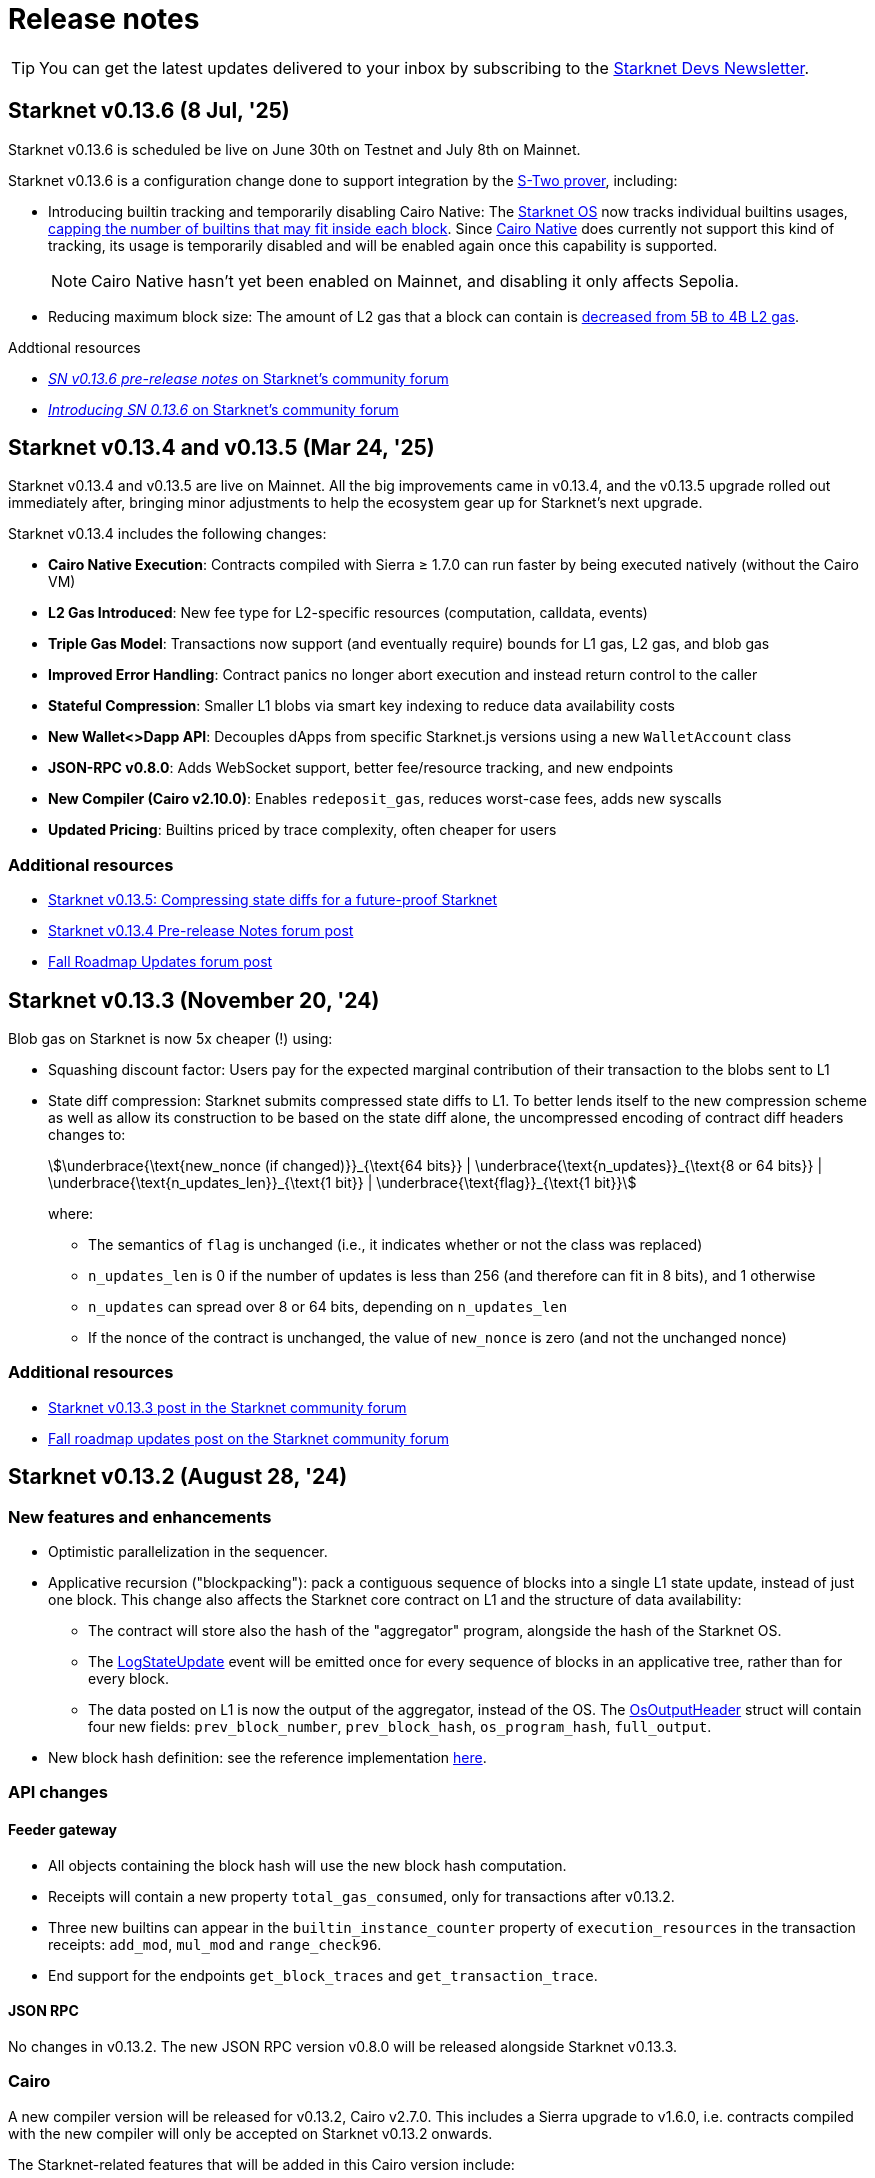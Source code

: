 = Release notes

[TIP]
====
You can get the latest updates delivered to your inbox by subscribing to the https://www.starknet.io/starknet-devs-newsletter/[Starknet Devs Newsletter^].
====

== Starknet v0.13.6 (8 Jul, '25)

Starknet v0.13.6 is scheduled be live on June 30th on Testnet and July 8th on Mainnet.

Starknet v0.13.6 is a configuration change done to support integration by the https://docs.starknet.io/stwo-book/[S-Two prover^], including:

* Introducing builtin tracking and temporarily disabling Cairo Native: The xref:architecture-and-concepts:os.adoc[Starknet OS] now tracks individual builtins usages, xref:chain-info.adoc#current_limits[capping the number of builtins that may fit inside each block]. Since https://github.com/lambdaclass/cairo_native[Cairo Native^] does currently not support this kind of tracking, its usage is temporarily disabled and will be enabled again once this capability is supported.
+
[NOTE]
====
Cairo Native hasn't yet been enabled on Mainnet, and disabling it only affects Sepolia. 
====
* Reducing maximum block size: The amount of L2 gas that a block can contain is xref:chain-info.adoc#current_limits[decreased from 5B to 4B L2 gas].

.Addtional resources
* https://community.starknet.io/t/sn-v0-13-6-pre-release-notes/115680[_SN v0.13.6 pre-release notes_ on Starknet's community forum]
* https://community.starknet.io/t/introducing-sn-0-13-6/115678[_Introducing SN 0.13.6_ on Starknet's community forum]

== Starknet v0.13.4 and v0.13.5 (Mar 24, '25)

Starknet v0.13.4 and v0.13.5 are live on Mainnet. All the big improvements came in v0.13.4, and the v0.13.5 upgrade rolled out immediately after, bringing minor adjustments to help the ecosystem gear up for Starknet's next upgrade.

Starknet v0.13.4 includes the following changes:

* *Cairo Native Execution*: Contracts compiled with Sierra ≥ 1.7.0 can run faster by being executed natively (without the Cairo VM)

* *L2 Gas Introduced*: New fee type for L2-specific resources (computation, calldata, events)

* *Triple Gas Model*: Transactions now support (and eventually require) bounds for L1 gas, L2 gas, and blob gas

* *Improved Error Handling*: Contract panics no longer abort execution and instead return control to the caller

* *Stateful Compression*: Smaller L1 blobs via smart key indexing to reduce data availability costs

* *New Wallet<>Dapp API*: Decouples dApps from specific Starknet.js versions using a new `WalletAccount` class

* *JSON-RPC v0.8.0*: Adds WebSocket support, better fee/resource tracking, and new endpoints

* *New Compiler (Cairo v2.10.0)*: Enables `redeposit_gas`, reduces worst-case fees, adds new syscalls

* *Updated Pricing*: Builtins priced by trace complexity, often cheaper for users

[discrete]
=== Additional resources

* https://www.starknet.io/blog/starknet-v0135-blob-compression/[Starknet v0.13.5: Compressing state diffs for a future-proof Starknet]
* https://community.starknet.io/t/starknet-v0-13-4-pre-release-notes/115257[Starknet v0.13.4 Pre-release Notes forum post^]
* https://community.starknet.io/t/fall-roadmap-updates/115001[Fall Roadmap Updates forum post^]

[id="version0.13.3"]
== Starknet v0.13.3 (November 20, '24)

Blob gas on Starknet is now 5x cheaper (!) using:

* Squashing discount factor: Users pay for the expected marginal contribution of their transaction to the blobs sent to L1

* State diff compression: Starknet submits compressed state diffs to L1. To better lends itself to the new compression scheme as well as allow its construction to be based on the state diff alone, the uncompressed encoding of contract diff headers changes to:
+
[stem]
++++
\underbrace{\text{new_nonce (if changed)}}_{\text{64 bits}} |
\underbrace{\text{n_updates}}_{\text{8 or 64 bits}} | \underbrace{\text{n_updates_len}}_{\text{1 bit}} | \underbrace{\text{flag}}_{\text{1 bit}}
++++
+
where:

** The semantics of `flag` is unchanged (i.e., it indicates whether or not the class was replaced)
** `n_updates_len` is 0 if the number of updates is less than 256 (and therefore can fit in 8 bits), and 1 otherwise
** `n_updates` can spread over 8 or 64 bits, depending on `n_updates_len`
** If the nonce of the contract is unchanged, the value of `new_nonce` is zero (and not the unchanged nonce)

[discrete]
=== Additional resources

* link:https://community.starknet.io/t/starknet-v0-13-3/115053[Starknet v0.13.3 post in the Starknet community forum]
* link:https://community.starknet.io/t/fall-roadmap-updates/115001[Fall roadmap updates post on the Starknet community forum]

[id="version0.13.2"]
== Starknet v0.13.2 (August 28, '24)

[discrete]
=== New features and enhancements

* Optimistic parallelization in the sequencer.
* Applicative recursion ("blockpacking"): pack a contiguous sequence of blocks into a single L1 state update, instead of just one block. This change also affects the Starknet core contract on L1 and the structure of data availability:
** The contract will store also the hash of the "aggregator" program, alongside the hash of the Starknet OS.
** The link:https://github.com/starkware-libs/cairo-lang/blob/efa9648f57568aad8f8a13fbf027d2de7c63c2c0/src/starkware/starknet/solidity/Starknet.sol#L36[LogStateUpdate] event will be emitted once for every sequence of blocks in an applicative tree, rather than for every block.
** The data posted on L1 is now the output of the aggregator, instead of the OS. The link:https://github.com/starkware-libs/cairo-lang/blob/efa9648f57568aad8f8a13fbf027d2de7c63c2c0/src/starkware/starknet/core/os/output.cairo#L25[OsOutputHeader] struct will contain four new fields: `prev_block_number`, `prev_block_hash`, `os_program_hash`, `full_output`.
* New block hash definition: see the reference implementation link:https://github.com/starkware-libs/sequencer/blob/b6955bbd59635d37a12f9070a3f0b8a8db74f7c1/crates/starknet_api/src/block_hash/block_hash_calculator.rs#L67[here].



[discrete]
=== API changes

[discrete]
==== Feeder gateway

* All objects containing the block hash will use the new block hash computation.
* Receipts will contain a new property `total_gas_consumed`, only for transactions after v0.13.2.
* Three new builtins can appear in the `builtin_instance_counter` property of `execution_resources` in the transaction receipts: `add_mod`, `mul_mod` and `range_check96`.
* End support for the endpoints `get_block_traces` and `get_transaction_trace`.

[discrete]
==== JSON RPC

No changes in v0.13.2. The new JSON RPC version v0.8.0 will be released alongside Starknet v0.13.3.



[discrete]
=== Cairo

A new compiler version will be released for v0.13.2, Cairo v2.7.0. This includes a Sierra upgrade to v1.6.0, i.e. contracts compiled with the new compiler will only be accepted on Starknet v0.13.2 onwards.

The Starknet-related features that will be added in this Cairo version include:

* sha256 syscall - syscall for computing sha256 on an arbitrary length input:
** link:https://github.com/starkware-libs/cairo/blob/f5ac2d1d24ae0a626e9925db0c564bd0c4fea433/corelib/src/sha256.cairo#L24[High level code] for using sha256/
** link:https://github.com/starkware-libs/blockifier/blob/b22fb076a7db5e0fcdd2048a6fb579b0b1d25561/crates/blockifier/resources/versioned_constants.json#L284[Syscall cost] - the dominant part of the syscall is ~1.1k bitwise builtin applications which today costs ~180 L1 gas (the 2k steps are negligible in comparison). The syscall is applied once for ~14 `u32`.
* Circuit builtin - the new compiler version will introduce a way to define ad-hoc algebraic circuits in Cairo. Circuits use the new `mul_mod` and `add_mod` builtins under the hood.
** Example usage can be found in link:https://github.com/starkware-libs/cairo/blob/39095a2a717b5bf3a76c813186f0a9cd0e087948/corelib/src/test/circuit_test.cairo#L24[circuit_test.cairo].


[discrete]
=== Others

Errors prettifying: execution errors are becoming more link:https://github.com/starkware-libs/blockifier/blob/8417325e6990af64e93253b1f76cb70611516cd2/crates/blockifier/src/execution/syscalls/hint_processor.rs#L69[structured], which will be the basis for better error handling in the next JSON RPC version, resulting in nice error displays by wallets.

[discrete]
=== Additional resources

Community Forum Posts:

* link:https://community.starknet.io/t/starknet-v0-13-2-pre-release-notes/114223[Starknet v0.13.2 pre-release notes]
* link:https://community.starknet.io/t/optimistic-parallelization-revived/114121[Optimistic parallelization revived]
* link:https://community.starknet.io/t/upcoming-feature-starknet-applicative-recursion/113868[Upcoming Feature: Starknet Applicative Recursion]
* link:https://community.starknet.io/t/cairo-v2-7-0-is-coming/114362[Cairo v2.7.0 is coming!]


[id="version0.13.1.1"]
== Starknet v0.13.1.1 (April 15, '24)

In response to community feedback, Starknet 0.13.1.1 reduces class declaration fees and increases the calldata limit:

|===
| Resource | Gas cost (0.13.1) | Gas cost (0.13.1.1)

| CASM bytecode | 28 gas/felt | 1 gas/felt
| Sierra bytecode | 28 gas/felt | 1 gas/felt
| ABI | 0.875 gas/character | 0.032 gas/character
|===

|===
|Entity | Limit (0.13.1) | Limit (0.13.1.1)

| Calldata length (felts) | 4,000 | 5,000
|===

[id="version0.13.1"]
== Starknet v0.13.1 (March 13, '24)

[discrete]
=== New features and enhancements

* *Cheaper data availability (DA):* Starknet uses link:https://eips.ethereum.org/EIPS/eip-4844[EIP-4844]. State diffs are now blobs, rather than calldata, requiring the addition of `data_gas` to the Starknet block header.
* Time-related syscalls when called from an account contract's `+__validate__+`, `+__validate_deploy__+`, `+__validate_declare__+`, or `constructor` function:
** `block_timestamp` returns the hour, rounded down.
** `block_number` returns the block number, rounded down to the nearest multiple of 100.
* *Optimization:* Load into memory only the functions in a contract that are actually used when generating the proof.

[discrete]
=== Block header updates
The block header includes the following new fields:

* `l1_da_mode`: A string enum that takes the value `CALLDATA` or `BLOB`, and indicates whether EIP-4844 is the data availability solution that is used for the block. Also appears in pending block.
* `l1_data_gas_price`: Contains `price_in_wei` and `price_in_fri`, where 1 fri is 10^-18^ STRK. Also appears in pending block.
* `l1_gas_price`: Replaces `eth_l1_gas_price` and `strk_l1_gas_price`. Contains the data gas price (EIP-4844) in addition to the regular gas price.

[discrete]
=== API: JSON RPC

[discrete]
==== Starknet API JSON RPC 0.6.0

Starknet 0.13.1 is backward compatible with `starknet_api_openrpc.json` v0.6.0. Responses from 0.13.1 can be mapped naturally into v0.6.0 objects.

[discrete]
==== Starknet API JSON RPC 0.7.0

A new version of `starknet_api_openrpc.json`, 0.7.0, accommodates the changes introduced by Starknet using EIP-4844.

.`BLOCK_HEADER` includes two new fields to support EIP-4844:

* `l1_data_gas_price`: contains `price_in_wei` and `price_in_fri` (10^-18^ denominations, similar to https://github.com/starkware-libs/starknet-specs/blob/49665932a97f8fdef7ac5869755d2858c5e3a687/api/starknet_api_openrpc.json#L3766[v0.6.0]).
* `l1_da_mode`: An enum that indicates whether this block will use calldata or blobdata and can take the following values:
** `CALLDATA`
** `BLOB`

.`FEE_ESTIMATE`

* Includes two new fields:
** `data_gas_consumed`
** `data_gas_price`
* `overall_fee` is now: +
`gas_consumed` × `gas_price` + `data_gas_consumed` × `data_gas_price`
* Fee estimates will change depending on the data availability solution used by current Starknet blocks. For example, if you estimate the fee against the pending block, and it’s currently using `CALLDATA`, then nodes are expected to return `data_gas_consumed=0` and compute the fee similarly to today, that is, get higher estimates.

.Receipts and traces now include data availability resources

* `COMMON_RECEIPT_PROPERTIES`, the main receipt object, now includes a new entry: execution_resources.
* The `EXECUTION_RESOURCES` object now includes the field `data_availability`. Note that the resources of internal calls will remain the same/
* For more information, see the https://github.com/starkware-libs/starknet-specs/pull/187/files[PR for the API JSON RPC specs]

.`EXECUTION_RESOURCES`

* Computation resources are separated from data availability resources. This is done by introducing the `data_availability` property, which includes `l1_gas` and `l1_data_gas`, which were consumed due to DA requirements. One of these will always be zero, depending on whether or not the block uses calldata or blobs, as specified by the `l1_da_mode` field in the block header.
* Syscall costs are now included in the execution resources of traces and receipts. These are costs that are already being paid for but were not reported so far.

[discrete]
=== Pricing changes

[discrete]
==== Computation

* A Cairo step now costs 0.0025 gas/step, a 50% reduction.
* All builtins costs are accordingly reduced by 50%.

[discrete]
==== Calldata and signatures

Each felt in the calldata and signature arrays of all transaction types now costs 0.128 gas/felt.

[discrete]
==== Class declaration
* Each felt of a sierra_program in the contract class and of bytecode in the compiled contract class now costs 28 gas/felt.
+
[NOTE]
====
v1 `DECLARE` transactions only include bytecode.
====
* Each character in the ABI costs 0.875 gas.

[discrete]
==== Events

* An additional felt to the data array of an event now costs 0.128 gas/felt, similar to calldata.
* An additional felt to the keys array now costs 0.256 gas/felt.

[discrete]
=== Infrastructure updates

Starknet now supports multiple L1 providers.

[discrete]
=== Additional resources

Community Forum Posts:

* link:https://community.starknet.io/t/starknet-v0-13-1-eip4844-support-more-fee-reductions-stability-quality-of-life/112951[Starknet v0.13.1: EIP4844 Support, More Fee Reductions, Stability, Quality of Life]
* link:https://community.starknet.io/t/starknet-v0-13-1-fee-reduction/113552[Starknet v0.13.1: Fee Reduction]
* link:https://community.starknet.io/t/data-availability-with-eip4844/113065[Data availability with EIP4844]
* link:https://community.starknet.io/t/starknet-v0-13-1-pre-release-notes/113664[Starknet v0.13.1 pre-release notes]


[id="version0.13.0"]
== Starknet v0.13.0 (Jan 10, '24)

Starknet v0.13.0 is live on Mainnet.

Starknet 0.13.0 includes the following changes:

* v3 transactions, including:
** Fee payment in STRK
** Reserved fields for future features, such as Volition and payment master
* `get_block` API: The `gas_price` field is replaced by the `eth_l1_gas_price` and `strk_l1_gas_price` fields. This change applies also to existing blocks. For more information on the new fields, see the link:https://github.com/starkware-libs/starknet-specs/releases/tag/v0.6.0[JSON RPC API Spec on GitHub]
* Sierra v1.4.0. This new version of Sierra is part of Crate v2.4.0, in the Cairo 2.4.0 package. For more information, see link:https://community.starknet.io/t/cairo-v2-4-0-is-out/109275[Cairo v2.4.0 is out!] on the Community forum.
* Improved performance of `secp256k1_mul` and `secp256r1_mul` syscalls
* Computation cost is reduced by approximately 50% as a result of reduced Cairo steps and increased use of builtins. L1 data availability cost is reduced by approximately 10%-25%. For an ERC-20 transfer, the DA fee reduction is 25%.


[id="version0.12.3"]
== Starknet v0.12.3 (Nov 19, '23)

Starknet v0.12.3 is live on Mainnet.

This release partially removes support for the Starknet feeder gateway. For details, see link:https://community.starknet.io/t/feeder-gateway-deprecation/100233/1[Feeder Gateway Deprecation] in Development Proposals on the Starknet community forum.

Additionally, this version includes the following changes:

* Performance optimizations in the gateway, the computation of the Patricia storage root, and block hash
* Support for `secp256r1` syscalls in the Starknet OS.
* Restriction for `+__validate__+` and the constructor of `DeployAccount` transactions:
** Restrict access to `sequencer_address` in the `get_execution_info` syscall by returning ``0``'s for the address.
** Restrict access to the following syscalls:
*** Cairo contracts: `get_block_hash`
*** Cairo 0 contracts: `get_sequencer_address`

This version is available on both Goerli and Sepolia testnets.

[discrete]
=== Cairo 0

Move structs that are common to `secp256k1` and `secp256r1` to a separate file.


[id="version0.12.2"]
== Starknet v0.12.2 (Sep 04, '23)

Starknet v0.12.2 is live on Mainnet.

This version includes the following changes:

* Enabling P2P Authentication: An additional endpoint in the sequencer gateway to provide a signature on the state diff commitment and block hash.
* Resolving Mismatches in Queries: An extension to the `get_state_update` endpoint in the sequencer gateway that returns both the pending state diff and the pending block together.
* Increased maximum Cairo steps per transaction from 1 million to 3 million.

[id="version0.12.1"]
== Starknet v0.12.1 (Aug 21, '23)

Starknet v0.12.1 is live on Mainnet.

This version includes the following changes:

* Mempool Validation.
* Inclusion of Failed Transactions.
* Keccak builtin.

[id="version0.12.0"]
== Starknet v0.12.0 (July 12, '23)

Starknet v0.12.0 is live on Mainnet.

This version contains the following changes:

* Use the link:https://github.com/starkware-libs/blockifier[rust blockifier] and link:https://github.com/lambdaclass/cairo-vm[LambdaClass's Cairo VM] to accelerate the sequencer's time to handle transactions.
* Support link:https://github.com/starkware-libs/cairo/releases/tag/v2.0.0[version 2.0.0] of the Cairo compiler.
* Replace the `PENDING` status of transactions to `ACCEPTED_ON_L2` - once a transaction is in that status it means that it will be included in a block, this applies to transactions - blocks still have the `PENDING` status.
* Add an experimental `get_block_hash` syscall.
* Change HTTP error code from 500 to 400 on API errors.

[id="version0.11.2"]
== Starknet v0.11.2 (May 31, '23)

Starknet v0.11.2 is live on Mainnet.

This version contains the following changes:

* Upgrade Cairo 1.0 version to v1.0.0-rc0 (Cairo 1.0 activated on Starknet!)

[id="version0.11.1"]
== Starknet v0.11.1 (May 23, '23)

Starknet v0.11.1 is live on Mainnet.

This version contains the following changes:

* Upgrade Cairo 1.0 version to v1.0.0-rc0.

* Charged transaction fee is now based on an average Ethereum gas price instead of a single sample
(estimation API is unaffected).

* API changes:
** Remove the state root in `get_state_update` for pending blocks to allow faster responses
in future versions.

* Testing framework:
** Allow declaring (and interacting with) Cairo 1.0 contracts.
*** Currently, the Cairo 1.0 ABI is not supported yet, so a Cairo 0 ABI should be supplied to
`declare()` manually.
** Split `deploy()` to two phases declare and deploy: `deprecated_declare()` (for Cairo 0 contract) or
`declare()` (for Cairo 1.0 contracts) and `deploy()` (for both).
* Add current block hash to the Starknet Core Contract (currently not verified by the Starknet OS):
** Breaking change: The `LogStateUpdate` event's data is changed to include blockHash.

[id="version0.11.0"]
== Starknet v0.11.0 (Mar 29, '23)

Starknet v0.11.0 is live on Mainnet.

In Starknet v0.11.0, you can declare, deploy and run Cairo 1.0 smart contracts. We also introduce a new system call that allows a smooth transitioning of existing contracts to a Cairo 1.0 implementation.

Historically, contract classes have been defined in terms of Cairo assembly, or Casm for short (the class definition also included more information needed for execution, e.g., hint data). The novelty of Cairo 1.0 is the introduction of Sierra (Safe Intermediate Representation), an intermediate layer between Cairo 1.0 and Casm.

The introduction of Cairo 1.0 and Sierra has several effects on the system. Below we list the effects on each component; of particular note are:

* A new version of the `declare` transaction, which allows sending the new class structure
* The state commitment will now include contract classes
* Changes to the onchain data format
* New system call - `replace_class`


[id="version0.10.3"]
== Starknet v0.10.3 (Dec 12, '22)

[NOTE]
====
The `deploy` transaction is no longer supported on this version.
====

This version contains the following changes:

Starknet

*   Performance - Separate the state commitment computation from the execution of the transactions
*   Add `starknet-class-hash` command to compute the class hash of a compiled Starknet contract

Cairo:

*   Autoformatter: Automatically break lines inside expressions


[id="version0.10.2"]
== Starknet v0.10.2 (Nov 29, '22)

- This version introduces sequencer parallelization! This is the first step in our roadmap of performance upgrades. Details about the specific mechanism of parallelization and the roadmap in general are described in https://medium.com/starkware/starknet-performance-roadmap-bb7aae14c7de[this medium post]. 

- A new endpoint, `estimate_fee_bulk`, is added to the feeder gateway. This will allow estimating the fee of several transactions at once, where each transaction is executed relative to the resulting state from applying the previous one.

*   Sequencing performance improvements
*   Builtin ratio changes, which affects builtin costs
*   Add `estimate_fee_bulk` API that computes the fee of multiple transactions that will be executed consecutively

As part of this version, we will also increase the finality of transactions in the pending block, by fixing the timestamp at the time of the block creation. This will solve the issue of transactions moving from pending to rejected on account of too old timestamp

[id="version0.10.1"]
== Starknet v0.10.1 (Oct 25, '22)

This version contains the following changes:

Starknet:

*   Add `DeployAccount` transaction (which will replace the Deploy transaction for deploying account contracts). To use it, you should first add enough funds to your account address to pay the transaction fee, and then you can invoke DeployAccount
*   Split the `starknet deploy_account` CLI command into `starknet new_account` and `starknet deploy_account`
*   Account contracts that are expected to be deployed this way should implement the`__validate_deploy__()` entry point, which should check the signature of the `DeployAccount` transaction
*   Improve L1 fee computation: the fee is computed according to the diff of the storage state
*   API: Remove `entry_point_type` field from transaction information

Cairo:

*   Add `uint256_mul_div_mod` to `uint256.cairo`


[id="version0.10.0"]
== Starknet v0.10.0 (Sept 05, '22)

This version introduces the next step in Starknet's account abstraction design, specifically the validate/execute separation. See https://www.notion.so/starkware/Starknet-0-10-0-4ac978234c384a30a195ce4070461257[here] for more information.

This version contains the following changes:

Starknet:

*   Contract (breaking changes):
**   @external and @view functions should be imported directly by the main compiled file. Otherwise, they will not be usable as external functions
**   Forbid using the same storage variable name in two modules
*   New transaction version (version 1) for `invoke` and `declare` transactions:
**   Transactions of version 0 are deprecated and will not be supported in Starknet from the next version (v0.11.0). Please update your systems to use the new version

[NOTE]
====
In order to use transactions of version 1 you will need to upgrade your account contracts
====

**   Add nonce field to the transactions. Nonce validation is now part of the Starknet protocol and is enforced to be executed sequentially
**   `Invoke`:
***   Split `__execute__` to two functions:` __validate__` (only validates the transaction) and `__execute__` (only executes the transaction)
***   Remove the selector (which is now always `__execute__`) field, following the above change.
**   Declare:
***   `declare` transaction should now be sent from an account (and is validated using `__validate_declare__` in the account contract)
*   Support fee for sending L1 messages. At this point, it's not mandatory and messages with no fee will still be handled. Starting from the next version it will become mandatory.

Cairo:

Syntax changes in Cairo (to make it more similar to rust and C++):

*   You can use the cairo-migrate script to convert old code to the new syntax. Use the `-i` flag to apply the changes to the files
*   End statements with `;`

[NOTE]
====
New lines are still part of the language at this point, and you cannot put more than one instruction per line. This will change in Cairo1.0.
====

*   Use `{ … }` for code blocks (instead of `:` and `end`)
*   Add `()` around the condition of if statements
*   Remove the member keyword in structs
*   Change comment to use `//` instead of `#`
*   Use `..., ap++` instead of `...; ap++` in low level Cairo code
*   Support return types that are not tuples. For example, `func foo() -> felt` (instead of `func foo() -> (r: felt)`)
As a result, it's now mandatory to specify return types. `func foo() -> (res)` should be replaced by `func foo() -> (res: felt)`. The cairo-migrate tool does that automatically.
*   Return statement accepts expressions, rather than only tuples. For example, you can write `let x = (5,); return x;`
*   A few standard library functions were changed to return felt. The cairo-migrate script also fixes calls to those functions
*   Support using functions as expressions
*   This only applies to functions with -> felt signature`, whose ap change is known at compile-time (e.g., recursive functions cannot be used this way)
*   Fix a bug in the secp signature verification code that allowed a malicious prover to ignore the value of `v` (this does not let the prover fake a signature, but allows it to claim that a valid signature is invalid).
*   Add Cairo code for the recursive STARK verifier

Technical changes:
*   Move from python3.7 to python3.9


[id="version0.9.1"]
== Starknet v0.9.1 (July 20, '22)
This version contains the following changes:

Starknet:

API changes:

*   Add `get_block_traces` API - returns all the transaction traces of a given block
*   Add a list of declared contracts in `get_state_update`
*   Add a 0x prefix for class hash in the API
*   Add `starknet_version` field for blocks (only applies to new blocks)

Starknet CLI:

*   Change the default block number to pending
*   Using a wallet is the default, `--no_wallet` must be specified explicitly to override this
*   Deploying contracts:
**  Add `deploy_contract` function to the account contract created by `starknet deploy_account`
**  Use this function to deploy contract (unless using `--no_wallet`). In particular, `deploy` should be used after declaring the contract (it expects the contract class hash)
*   Support `--dry_run` to get the transaction information without signing or sending it
*   Support `deploy_from_zero` in the `deploy` syscall to deploy a contract to an address that does not depend on the deployer

Cairo:
*   Support and in if statements (`if x == y and z == w`). 

[NOTE]
====
At the moment other boolean combinations are not supported
====

[id="version0.9.0"]
== Starknet v0.9.0 (June 06, '22)

This version introduces the contract class/instance paradigm into Starknet. See https://docs.starknet.io/documentation/architecture_and_concepts/Contracts/contract-classes/[here] for more information.

This version contains the following changes:

Starknet:

*   Enforce fees - `max_fee` must not be set to zero, and selector must be `__execute__`
*   Split the concepts of contract class and contract instance. 
*   Add `declare` transaction type
*   New API and CLI commands:
*   `declare` - Declares a contract class
*   `get_class_by_hash` - Returns the contract class given its hash
*   `get_class_hash_at` - Returns the class hash for a given contract instance address
*   Rename `delegate_call` to `library_call`, and change the contract address argument to class hash. 
*   Add a `deploy` system call.
*   Rename `ContractDefinition` to `ContractClass`
*   Reduce the compiled contract file's size by removing unnecessary identifiers (this optimization can be disabled using `--dont_filter_identifiers`)

Cairo:

*   Initial support for the `EC-op` builtin (scalar multiplication over the STARK curve). Not supported in Starknet yet.
*   Add additional helper methods to `blake2s.cairo`, including big-endian support

Technical changes:
*   Change function's `return` type from a struct to a named tuple. In particular, `foo.Return.SIZE` is no longer supported.
